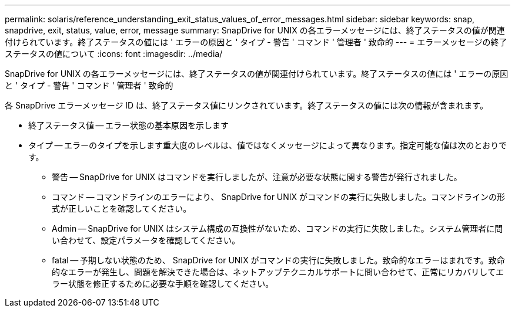 ---
permalink: solaris/reference_understanding_exit_status_values_of_error_messages.html 
sidebar: sidebar 
keywords: snap, snapdrive, exit, status, value, error, message 
summary: SnapDrive for UNIX の各エラーメッセージには、終了ステータスの値が関連付けられています。終了ステータスの値には ' エラーの原因と ' タイプ - 警告 ' コマンド ' 管理者 ' 致命的 
---
= エラーメッセージの終了ステータスの値について
:icons: font
:imagesdir: ../media/


[role="lead"]
SnapDrive for UNIX の各エラーメッセージには、終了ステータスの値が関連付けられています。終了ステータスの値には ' エラーの原因と ' タイプ - 警告 ' コマンド ' 管理者 ' 致命的

各 SnapDrive エラーメッセージ ID は、終了ステータス値にリンクされています。終了ステータスの値には次の情報が含まれます。

* 終了ステータス値 -- エラー状態の基本原因を示します
* タイプ -- エラーのタイプを示します重大度のレベルは、値ではなくメッセージによって異なります。指定可能な値は次のとおりです。
+
** 警告 -- SnapDrive for UNIX はコマンドを実行しましたが、注意が必要な状態に関する警告が発行されました。
** コマンド -- コマンドラインのエラーにより、 SnapDrive for UNIX がコマンドの実行に失敗しました。コマンドラインの形式が正しいことを確認してください。
** Admin -- SnapDrive for UNIX はシステム構成の互換性がないため、コマンドの実行に失敗しました。システム管理者に問い合わせて、設定パラメータを確認してください。
** fatal -- 予期しない状態のため、 SnapDrive for UNIX がコマンドの実行に失敗しました。致命的なエラーはまれです。致命的なエラーが発生し、問題を解決できた場合は、ネットアップテクニカルサポートに問い合わせて、正常にリカバリしてエラー状態を修正するために必要な手順を確認してください。



